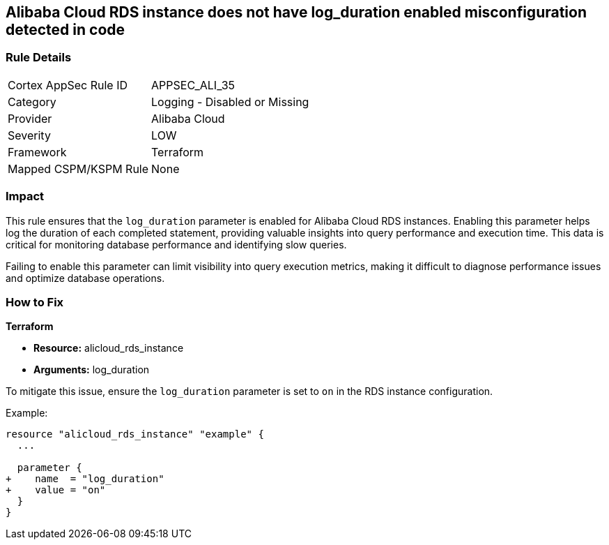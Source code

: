 == Alibaba Cloud RDS instance does not have log_duration enabled misconfiguration detected in code


=== Rule Details

[cols="1,2"]
|===
|Cortex AppSec Rule ID |APPSEC_ALI_35
|Category |Logging - Disabled or Missing
|Provider |Alibaba Cloud
|Severity |LOW
|Framework |Terraform
|Mapped CSPM/KSPM Rule |None
|===




=== Impact
This rule ensures that the `log_duration` parameter is enabled for Alibaba Cloud RDS instances. Enabling this parameter helps log the duration of each completed statement, providing valuable insights into query performance and execution time. This data is critical for monitoring database performance and identifying slow queries.

Failing to enable this parameter can limit visibility into query execution metrics, making it difficult to diagnose performance issues and optimize database operations.

=== How to Fix

*Terraform*

* *Resource:* alicloud_rds_instance
* *Arguments:* log_duration

To mitigate this issue, ensure the `log_duration` parameter is set to `on` in the RDS instance configuration.

Example:

[source,go]
----
resource "alicloud_rds_instance" "example" {
  ...

  parameter {
+    name  = "log_duration"
+    value = "on"
  }
}
----
